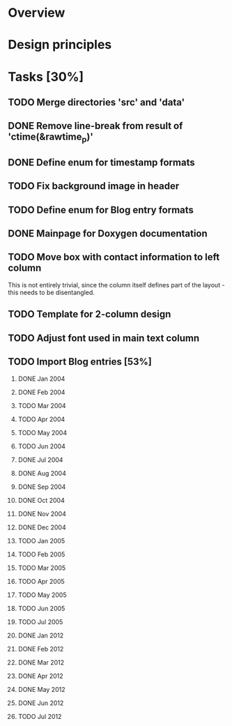 #+STARTUP: indent
#+OPTIONS: H:2

* Overview

* Design principles

* Tasks [30%]
** TODO Merge directories 'src' and 'data'
** DONE Remove line-break from result of 'ctime(&rawtime_p)'
** DONE Define enum for timestamp formats
** TODO Fix background image in header
** TODO Define enum for Blog entry formats
** DONE Mainpage for Doxygen documentation
** TODO Move box with contact information to left column
This is not entirely trivial, since the column itself defines part of
the layout - this needs to be disentangled.
** TODO Template for 2-column design
** TODO Adjust font used in main text column
** TODO Import Blog entries [53%]
*** DONE Jan 2004
*** DONE Feb 2004
*** TODO Mar 2004
*** TODO Apr 2004
*** TODO May 2004
*** TODO Jun 2004
*** DONE Jul 2004
*** DONE Aug 2004
*** DONE Sep 2004
*** DONE Oct 2004
*** DONE Nov 2004
*** DONE Dec 2004
*** TODO Jan 2005
*** TODO Feb 2005
*** TODO Mar 2005
*** TODO Apr 2005
*** TODO May 2005
*** TODO Jun 2005
*** TODO Jul 2005
*** DONE Jan 2012
*** DONE Feb 2012
*** DONE Mar 2012
*** DONE Apr 2012
*** DONE May 2012
*** DONE Jun 2012
*** TODO Jul 2012
